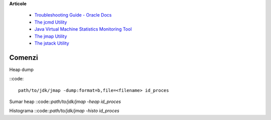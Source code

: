 **Articole**

  * `Troubleshooting Guide - Oracle Docs <https://docs.oracle.com/javase/10/troubleshoot/JSTGD.pdf>`__

  * `The jcmd Utility <https://docs.oracle.com/javase/8/docs/technotes/guides/troubleshoot/tooldescr006.html>`__

  * `Java Virtual Machine Statistics Monitoring Tool <https://docs.oracle.com/javase/7/docs/technotes/tools/share/jstat.html>`__
  
  * `The jmap Utility <https://docs.oracle.com/javase/8/docs/technotes/guides/troubleshoot/tooldescr014.html>`__
  
  * `The jstack Utility <https://docs.oracle.com/javase/8/docs/technotes/guides/troubleshoot/tooldescr016.html>`__

Comenzi
=======

Heap dump

::code::

 path/to/jdk/jmap -dump:format=b,file=<filename> id_proces

Sumar heap
::code::`path/to/jdk/jmap -heap id_proces` 

Histograma
::code::`path/to/jdk/jmap -histo id_proces` 
